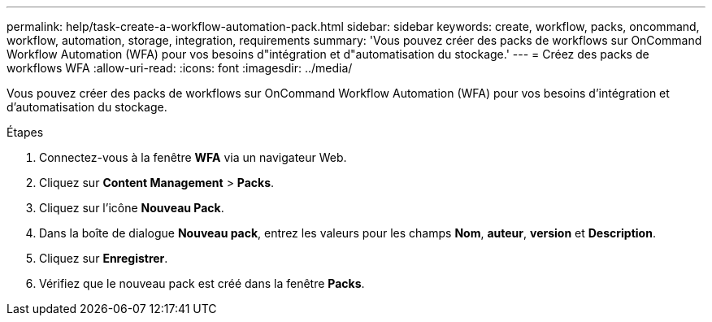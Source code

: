 ---
permalink: help/task-create-a-workflow-automation-pack.html 
sidebar: sidebar 
keywords: create, workflow, packs, oncommand, workflow, automation, storage, integration, requirements 
summary: 'Vous pouvez créer des packs de workflows sur OnCommand Workflow Automation (WFA) pour vos besoins d"intégration et d"automatisation du stockage.' 
---
= Créez des packs de workflows WFA
:allow-uri-read: 
:icons: font
:imagesdir: ../media/


[role="lead"]
Vous pouvez créer des packs de workflows sur OnCommand Workflow Automation (WFA) pour vos besoins d'intégration et d'automatisation du stockage.

.Étapes
. Connectez-vous à la fenêtre *WFA* via un navigateur Web.
. Cliquez sur *Content Management* > *Packs*.
. Cliquez sur l'icône *Nouveau Pack*.
. Dans la boîte de dialogue *Nouveau pack*, entrez les valeurs pour les champs *Nom*, *auteur*, *version* et *Description*.
. Cliquez sur *Enregistrer*.
. Vérifiez que le nouveau pack est créé dans la fenêtre *Packs*.

